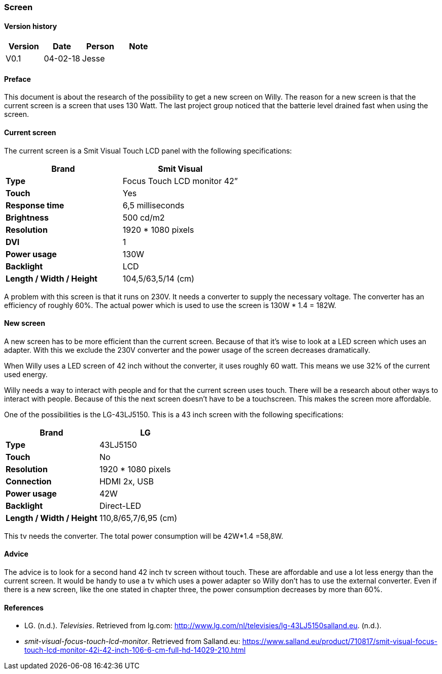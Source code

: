 === Screen

[discrete]
==== Version history

[cols=",,,",options="header",]
|===========================
|Version |Date |Person |Note
|V0.1 |04-02-18 |Jesse |
|===========================

==== Preface

This document is about the research of the possibility to get a new
screen on Willy. The reason for a new screen is that the current screen
is a screen that uses 130 Watt. The last project group noticed that the
batterie level drained fast when using the screen.

==== Current screen

The current screen is a Smit Visual Touch LCD panel with the following
specifications:

[cols=",",options="header",]
|=============================================
|*Brand* |*Smit Visual*
|*Type* |Focus Touch LCD monitor 42”
|*Touch* |Yes
|*Response time* |6,5 milliseconds
|*Brightness* |500 cd/m2
|*Resolution* |1920 * 1080 pixels
|*DVI* |1
|*Power usage* |130W
|*Backlight* |LCD
|*Length / Width / Height* |104,5/63,5/14 (cm)
|=============================================

A problem with this screen is that it runs on 230V. It needs a converter
to supply the necessary voltage. The converter has an efficiency of
roughly 60%. The actual power which is used to use the screen is 130W *
1.4 = 182W.

==== New screen

A new screen has to be more efficient than the current screen. Because
of that it’s wise to look at a LED screen which uses an adapter. With
this we exclude the 230V converter and the power usage of the screen
decreases dramatically.

When Willy uses a LED screen of 42 inch without the converter, it uses
roughly 60 watt. This means we use 32% of the current used energy.

Willy needs a way to interact with people and for that the current
screen uses touch. There will be a research about other ways to interact
with people. Because of this the next screen doesn’t have to be a
touchscreen. This makes the screen more affordable.

One of the possibilities is the LG-43LJ5150. This is a 43 inch screen
with the following specifications:

[cols=",",options="header",]
|===============================================
|*Brand* |*LG*
|*Type* |43LJ5150
|*Touch* |No
|*Resolution* |1920 * 1080 pixels
|*Connection* |HDMI 2x, USB
|*Power usage* |42W
|*Backlight* |Direct-LED
|*Length / Width / Height* |110,8/65,7/6,95 (cm)
|===============================================

This tv needs the converter. The total power consumption will be 42W*1.4
=58,8W.

==== Advice

The advice is to look for a second hand 42 inch tv screen without touch.
These are affordable and use a lot less energy than the current screen.
It would be handy to use a tv which uses a power adapter so Willy don’t
has to use the external converter. Even if there is a new screen, like
the one stated in chapter three, the power consumption decreases by more
than 60%.

==== References

- LG. (n.d.). _Televisies_. Retrieved from lg.com:
http://www.lg.com/nl/televisies/lg-43LJ5150salland.eu. (n.d.).
- _smit-visual-focus-touch-lcd-monitor_. Retrieved from Salland.eu:
https://www.salland.eu/product/710817/smit-visual-focus-touch-lcd-monitor-42i-42-inch-106-6-cm-full-hd-14029-210.html
